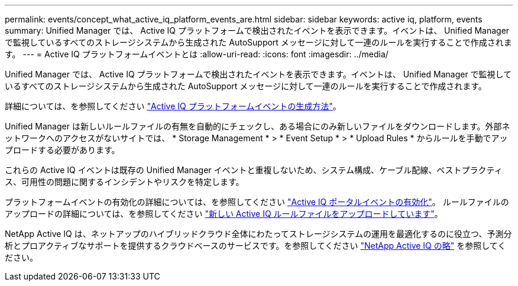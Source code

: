 ---
permalink: events/concept_what_active_iq_platform_events_are.html 
sidebar: sidebar 
keywords: active iq, platform, events 
summary: Unified Manager では、 Active IQ プラットフォームで検出されたイベントを表示できます。イベントは、 Unified Manager で監視しているすべてのストレージシステムから生成された AutoSupport メッセージに対して一連のルールを実行することで作成されます。 
---
= Active IQ プラットフォームイベントとは
:allow-uri-read: 
:icons: font
:imagesdir: ../media/


[role="lead"]
Unified Manager では、 Active IQ プラットフォームで検出されたイベントを表示できます。イベントは、 Unified Manager で監視しているすべてのストレージシステムから生成された AutoSupport メッセージに対して一連のルールを実行することで作成されます。

詳細については、を参照してください link:../events/concept_how_active_iq_platform_events_are_generated.html["Active IQ プラットフォームイベントの生成方法"]。

Unified Manager は新しいルールファイルの有無を自動的にチェックし、ある場合にのみ新しいファイルをダウンロードします。外部ネットワークへのアクセスがないサイトでは、 * Storage Management * > * Event Setup * > * Upload Rules * からルールを手動でアップロードする必要があります。

これらの Active IQ イベントは既存の Unified Manager イベントと重複しないため、システム構成、ケーブル配線、ベストプラクティス、可用性の問題に関するインシデントやリスクを特定します。

プラットフォームイベントの有効化の詳細については、を参照してください link:../config/concept_active_iq_platform_events.html["Active IQ ポータルイベントの有効化"]。
ルールファイルのアップロードの詳細については、を参照してください link:../events/task_upload_new_active_iq_rules_file.html["新しい Active IQ ルールファイルをアップロードしています"]。

NetApp Active IQ は、ネットアップのハイブリッドクラウド全体にわたってストレージシステムの運用を最適化するのに役立つ、予測分析とプロアクティブなサポートを提供するクラウドベースのサービスです。を参照してください https://www.netapp.com/us/products/data-infrastructure-management/active-iq.aspx["NetApp Active IQ の略"] を参照してください。

